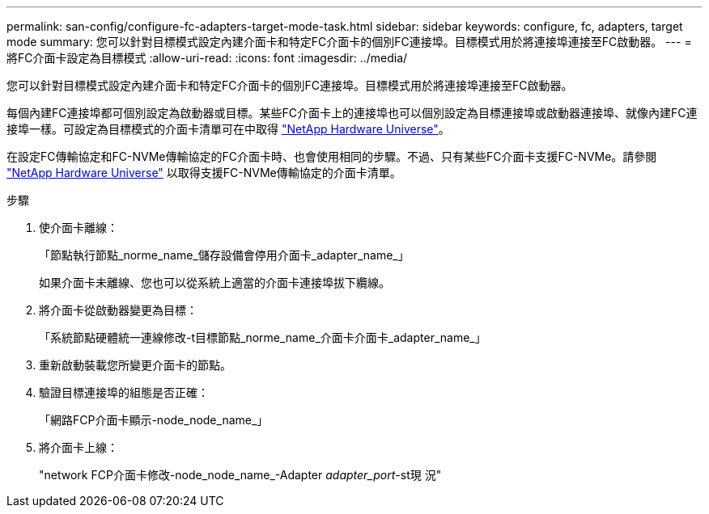 ---
permalink: san-config/configure-fc-adapters-target-mode-task.html 
sidebar: sidebar 
keywords: configure, fc, adapters, target mode 
summary: 您可以針對目標模式設定內建介面卡和特定FC介面卡的個別FC連接埠。目標模式用於將連接埠連接至FC啟動器。 
---
= 將FC介面卡設定為目標模式
:allow-uri-read: 
:icons: font
:imagesdir: ../media/


[role="lead"]
您可以針對目標模式設定內建介面卡和特定FC介面卡的個別FC連接埠。目標模式用於將連接埠連接至FC啟動器。

每個內建FC連接埠都可個別設定為啟動器或目標。某些FC介面卡上的連接埠也可以個別設定為目標連接埠或啟動器連接埠、就像內建FC連接埠一樣。可設定為目標模式的介面卡清單可在中取得 link:https://hwu.netapp.com["NetApp Hardware Universe"^]。

在設定FC傳輸協定和FC-NVMe傳輸協定的FC介面卡時、也會使用相同的步驟。不過、只有某些FC介面卡支援FC-NVMe。請參閱 link:https://hwu.netapp.com["NetApp Hardware Universe"^] 以取得支援FC-NVMe傳輸協定的介面卡清單。

.步驟
. 使介面卡離線：
+
「節點執行節點_norme_name_儲存設備會停用介面卡_adapter_name_」

+
如果介面卡未離線、您也可以從系統上適當的介面卡連接埠拔下纜線。

. 將介面卡從啟動器變更為目標：
+
「系統節點硬體統一連線修改-t目標節點_norme_name_介面卡介面卡_adapter_name_」

. 重新啟動裝載您所變更介面卡的節點。
. 驗證目標連接埠的組態是否正確：
+
「網路FCP介面卡顯示-node_node_name_」

. 將介面卡上線：
+
"network FCP介面卡修改-node_node_name_-Adapter _adapter_port_-st現 況"


